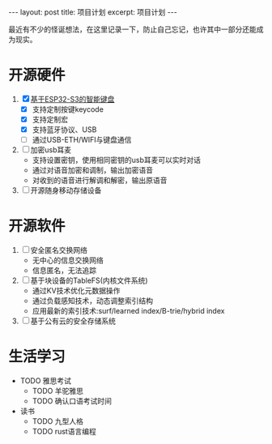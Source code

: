 #+STARTUP: showall indent
#+STARTUP: hidestars
#+BEGIN_EXPORT html
---
layout: post
title: 项目计划
excerpt: 项目计划
---
#+END_EXPORT
最近有不少的怪诞想法，在这里记录一下，防止自己忘记，也许其中一部分还能成为现实。
* 开源硬件
1. [X] [[https://github.com/paul356/MK32][基于ESP32-S3的智能键盘]]
   - [X] 支持定制按键keycode
   - [X] 支持定制宏
   - [X] 支持蓝牙协议、USB
   - [ ] 通过USB-ETH/WIFI与键盘通信
2. [ ] 加密usb耳麦
   - 支持设置密钥，使用相同密钥的usb耳麦可以实时对话
   - 通过对语音加密和调制，输出加密语音
   - 对收到的语音进行解调和解密，输出原语音
3. [ ] 开源随身移动存储设备
* 开源软件
1. [ ] 安全匿名交换网络
   - 无中心的信息交换网络
   - 信息匿名，无法追踪
2. [ ] 基于块设备的TableFS(内核文件系统)
   - 通过KV技术优化元数据操作
   - 通过负载感知技术，动态调整索引结构
   - 应用最新的索引技术:surf/learned index/B-trie/hybrid index
3. [ ] 基于公有云的安全存储系统
      
* 生活学习
- TODO 雅思考试
  - TODO 羊驼雅思
  - TODO 确认口语考试时间
- 读书
  - TODO 九型人格
  - TODO rust语言编程
